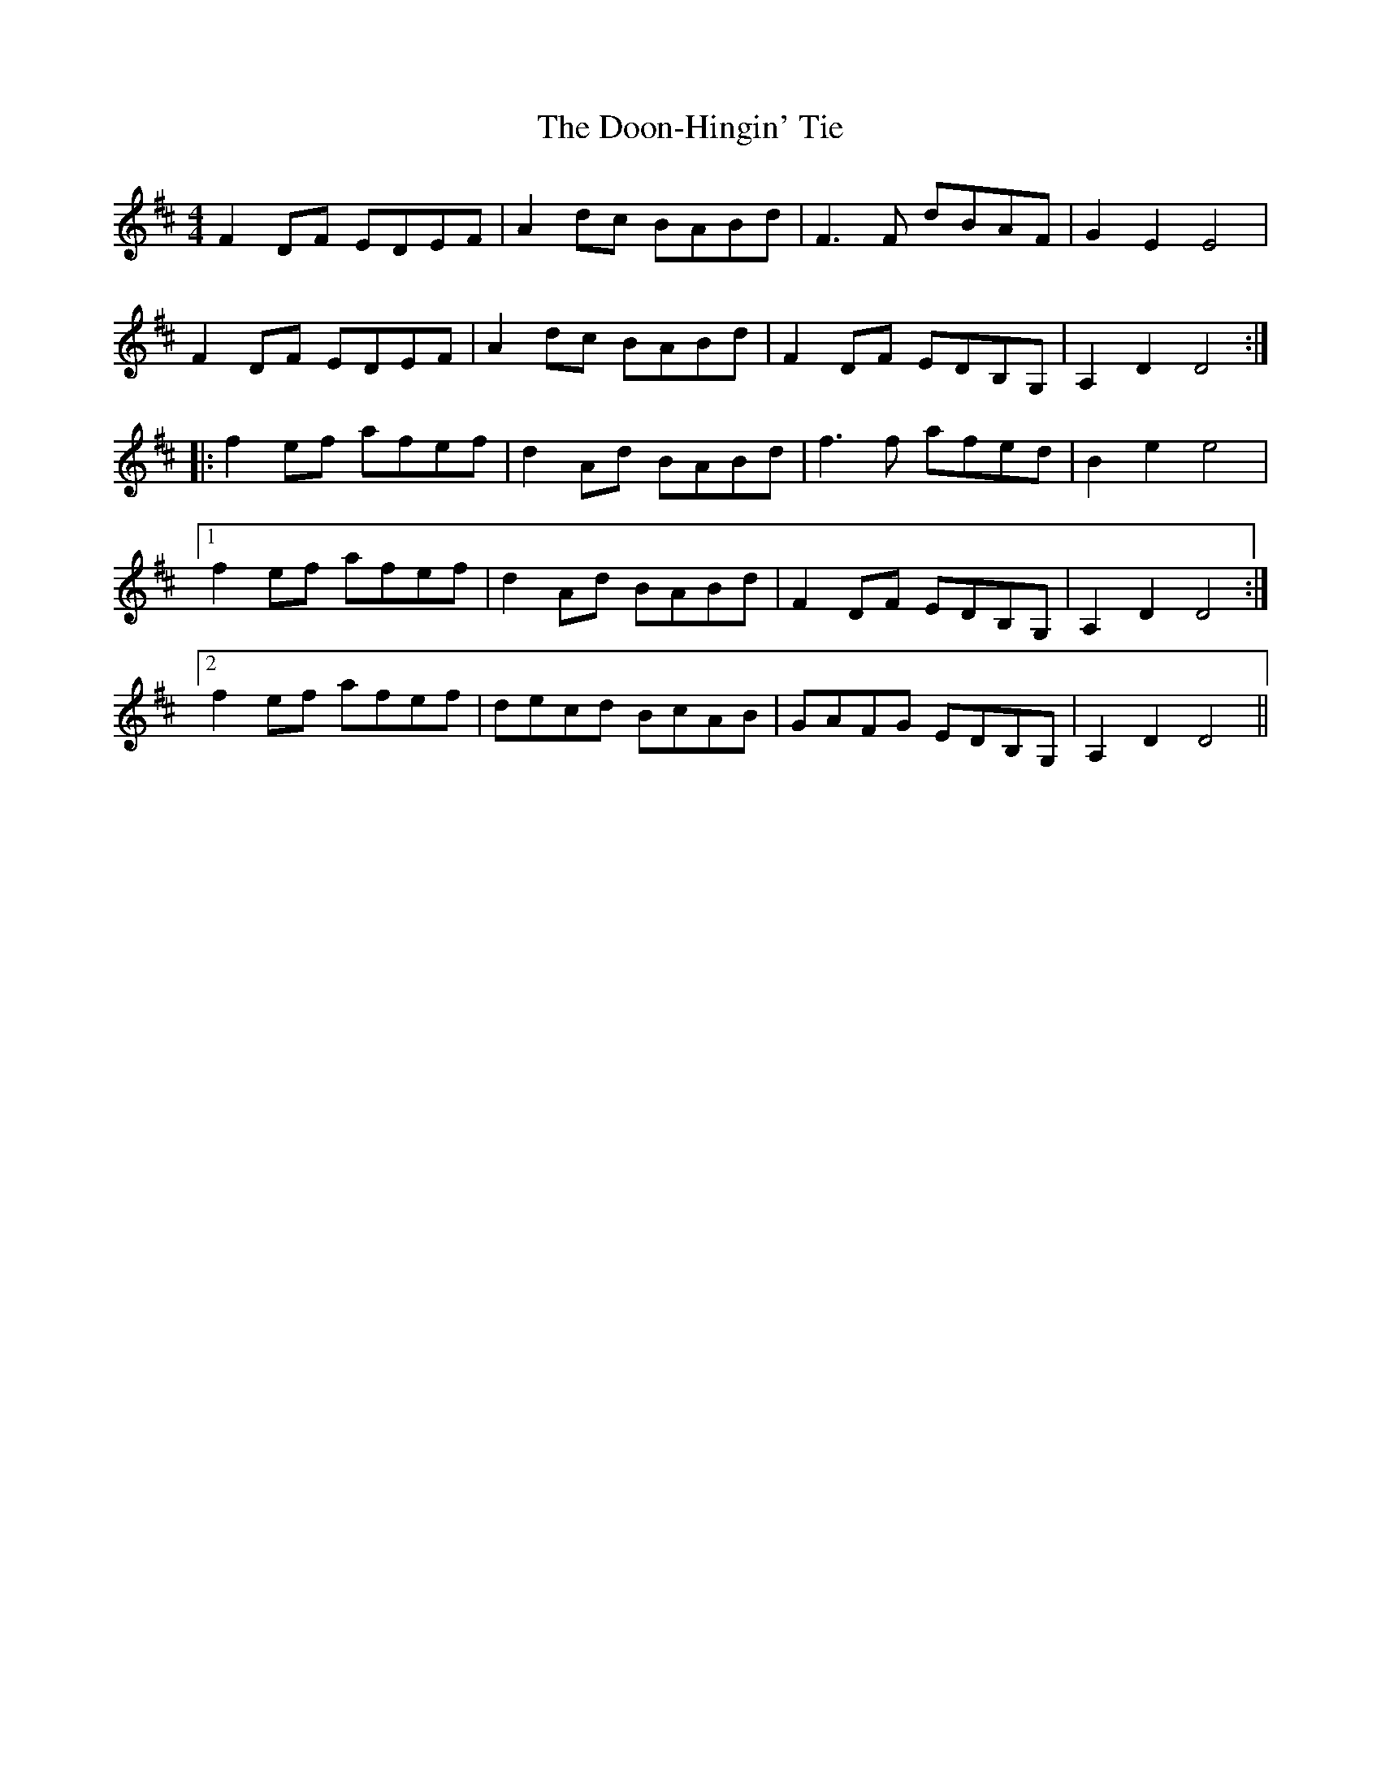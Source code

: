 X: 10524
T: Doon-Hingin' Tie, The
R: reel
M: 4/4
K: Dmajor
F2DF EDEF|A2dc BABd|F3F dBAF|G2E2 E4|
F2DF EDEF|A2dc BABd|F2DF EDB,G,|A,2D2 D4:|
|:f2ef afef|d2Ad BABd|f3f afed|B2e2 e4|
[1 f2ef afef|d2Ad BABd|F2DF EDB,G,|A,2D2 D4:|
[2 f2ef afef|decd BcAB|GAFG EDB,G,|A,2D2 D4||

